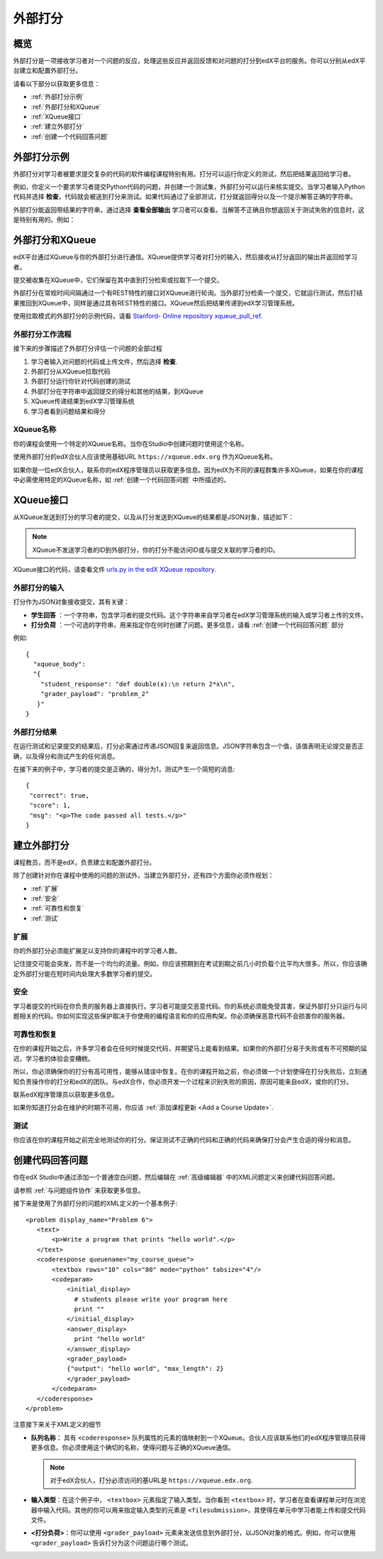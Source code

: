 .. _External Grader:

###########################
外部打分
###########################

.. _External Grader Overview:

*******************
概览
*******************

外部打分是一项接收学习者对一个问题的反应，处理这些反应并返回反馈和对问题的打分到edX平台的服务。你可以分别从edX平台建立和配置外部打分。

请看以下部分以获取更多信息：

* :ref:`外部打分示例`
* :ref:`外部打分和XQueue`
* :ref:`XQueue接口`
* :ref:`建立外部打分`
* :ref:`创建一个代码回答问题`

.. _External Grader Example:

***************************
外部打分示例
***************************

外部打分对学习者被要求提交复杂的代码的软件编程课程特别有用。打分可以运行你定义的测试，然后把结果返回给学习者。

例如，你定义一个要求学习者提交Python代码的问题，并创建一个测试集，外部打分可以运行来核实提交。当学习者输入Python代码并选择 **检查**，代码就会被送到打分来测试。如果代码通过了全部测试，打分就返回得分以及一个提示解答正确的字符串。

.. image:: ../../../shared/building_and_running_chapters/Images/external-grader-correct.png
 :alt: Image of a learner's view of a programming problem that uses an external grader, with a correct result.
 :width: 600

外部打分能返回带结果的字符串，通过选择 **查看全部输出** 学习者可以查看。当解答不正确且你想返回关于测试失败的信息时，这是特别有用的。例如：

.. image:: ../../../shared/building_and_running_chapters/Images/external-grader-incorrect.png
 :alt: Image of a learner's view of a programming problem that uses an external grader, with an incorrect result 

.. _External Graders and XQueue:

**************************************
外部打分和XQueue
**************************************

edX平台通过XQueue与你的外部打分进行通信。XQueue提供学习者对打分的输入，然后接收从打分返回的输出并返回给学习者。

提交被收集在XQueue中，它们保留在其中直到打分检索或拉取下一个提交。

外部打分在常规时间间隔通过一个有REST特性的接口对XQueue进行轮询。当外部打分检索一个提交，它就运行测试，然后打结果推回到XQueue中，同样是通过具有REST特性的接口。XQueue然后把结果传递到edX学习管理系统。

使用拉取模式的外部打分的示例代码，请看 `Stanford-
Online repository xqueue_pull_ref <https://github.com/Stanford-
Online/xqueue_pull_ref>`_.

============================
外部打分工作流程
============================

接下来的步骤描述了外部打分评估一个问题的全部过程

#. 学习者输入对问题的代码或上传文件，然后选择 **检查**.

#. 外部打分从XQueue拉取代码

#. 外部打分运行你针对代码创建的测试

#. 外部打分在字符串中返回提交的得分和其他的结果，到XQueue

#. XQueue传递结果到edX学习管理系统

#. 学习者看到问题结果和得分

==================
XQueue名称
==================

你的课程会使用一个特定的XQueue名称。当你在Studio中创建问题时使用这个名称。

使用外部打分的edX合伙人应该使用基础URL
``https://xqueue.edx.org`` 作为XQueue名称。

如果你是一位edX合伙人，联系你的edX程序管理员以获取更多信息。因为edX为不同的课程群集许多XQueue，如果在你的课程中必需使用特定的XQueue名称，如 :ref:`创建一个代码回答问题` 中所描述的。

.. _The XQueue Interface:

**************************************
XQueue接口
**************************************

从XQueue发送到打分的学习者的提交，以及从打分发送到XQueue的结果都是JSON对象，描述如下：

.. note:: 
  XQueue不发送学习者的ID到外部打分，你的打分不能访问ID或与提交关联的学习者的ID。

XQueue接口的代码，请查看文件 `urls.py in the edX XQueue
repository <https://github.com/edx/xqueue/blob/master/queue/urls.py>`_.

======================================================
外部打分的输入
======================================================

打分作为JSON对象接收提交，其有关键：

* **学生回答** ：一个字符串，包含学习者的提交代码。这个字符串来自学习者在edX学习管理系统的输入或学习者上传的文件。

* **打分负荷** ：一个可选的字符串，用来指定你在何时创建了问题。更多信息，请看 :ref:`创建一个代码回答问题` 部分

例如::

 {
   "xqueue_body":
   "{
     "student_response": "def double(x):\n return 2*x\n", 
     "grader_payload": "problem_2"
    }"
 }

======================================================
外部打分结果
======================================================

在运行测试和记录提交的结果后，打分必需通过传递JSON回复来返回信息。JSON字符串包含一个值，该值表明无论提交是否正确，以及得分和测试产生的任何消息。

在接下来的例子中，学习者的提交是正确的，得分为1，测试产生一个简短的消息::

 { 
  "correct": true, 
  "score": 1, 
  "msg": "<p>The code passed all tests.</p>" 
 }

.. _Building an External Grader:

****************************
建立外部打分
****************************

课程教员，而不是edX，负责建立和配置外部打分。

除了创建针对你在课程中使用的问题的测试外，当建立外部打分，还有四个方面你必须作规划：

* :ref:`扩展`
* :ref:`安全`
* :ref:`可靠性和恢复`
* :ref:`测试`

.. _Scale:

==================
扩展
==================

你的外部打分必须能扩展足以支持你的课程中的学习者人数。

记住提交可能会突发，而不是一个均匀的流量。例如，你应该预期到在考试到期之前几小时负载个比平均大很多。所以，你应该确定外部打分能在短时间内处理大多数学习者的提交。

.. _Security:

==================
安全
==================

学习者提交的代码在你负责的服务器上直接执行。学习者可能提交恶意代码。你的系统必须能免受其害，保证外部打分只运行与问题相关的代码。你如何实现这些保护取决于你使用的编程语言和你的应用构架。你必须确保恶意代码不会损害你的服务器。

.. _Reliability and Recovery:

==============================
可靠性和恢复
==============================

在你的课程开始之后，许多学习者会在任何时候提交代码，并期望马上能看到结果。如果你的外部打分易于失败或有不可预期的延迟，学习者的体验会变糟糕。

所以，你必须确保你的打分有高可用性，能够从错误中恢复。在你的课程开始之前，你必须做一个计划使得在打分失败后，立刻通知负责操作你的打分和edX的团队。与edX合作，你必须开发一个过程来识别失败的原因，原因可能来自edX，或你的打分。

联系edX程序管理员以获取更多信息。

如果你知道打分会在维护的时期不可用，你应该 :ref:`添加课程更新 <Add a Course Update>`.

.. _Testing:

==================
测试
==================

你应该在你的课程开始之前完全地测试你的打分。保证测试不正确的代码和正确的代码来确保打分会产生合适的得分和消息。

.. _Create a Code Response Problem:

********************************
创建代码回答问题
********************************

你在edX Studio中通过添加一个普通空白问题，然后编辑在 :ref:`高级编辑器` 中的XML问题定义来创建代码回答问题。

请参照 :ref:`与问题组件协作` 来获取更多信息。

接下来是使用了外部打分的问题的XML定义的一个基本例子::

 <problem display_name="Problem 6">
    <text>
        <p>Write a program that prints "hello world".</p>
    </text>
    <coderesponse queuename="my_course_queue">
        <textbox rows="10" cols="80" mode="python" tabsize="4"/>
        <codeparam>
            <initial_display>
              # students please write your program here
              print ""
            </initial_display>
            <answer_display>
              print "hello world"
            </answer_display>
            <grader_payload>
            {"output": "hello world", "max_length": 2}
            </grader_payload>
        </codeparam>
    </coderesponse>
 </problem>

注意接下来关于XML定义的细节

* **队列名称**： 具有 ``<coderesponse>`` 队列属性的元素的值映射到一个XQueue。合伙人应该联系他们的edX程序管理员获得更多信息。你必须使用这个确切的名称，使得问题与正确的XQueue通信。

  .. note:: 
    对于edX合伙人，打分必须访问的基URL是
    ``https://xqueue.edx.org``.

* **输入类型**：在这个例子中， ``<textbox>`` 元素指定了输入类型。当你看到 ``<textbox>`` 时，学习者在查看课程单元时在浏览器中输入代码。其他的你可以用来指定输入类型的元素是 ``<filesubmission>``，其使得在单元中学习者能上传和提交代码文件。

* **<打分负荷>**：你可以使用 ``<grader_payload>`` 元素来发送信息到外部打分，以JSON对象的格式。例如，你可以使用 ``<grader_payload>`` 告诉打分为这个问题运行哪个测试。
